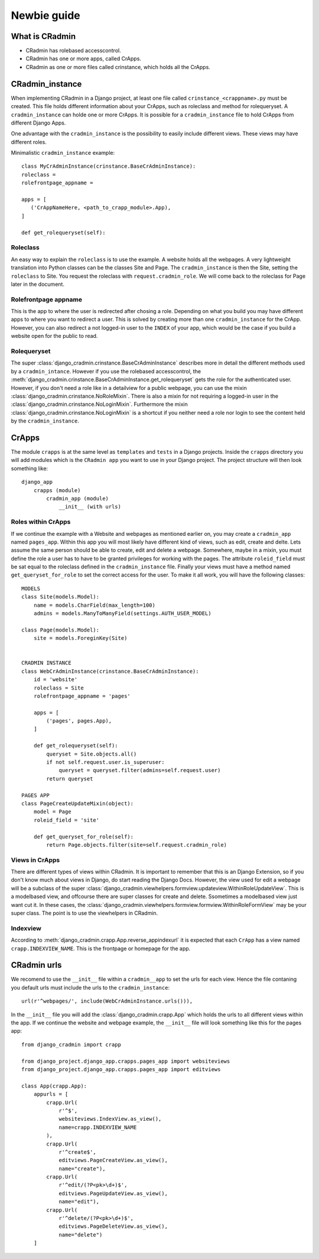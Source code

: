 ############
Newbie guide
############

.. _newbieguide:


***************
What is CRadmin
***************
- CRadmin has rolebased accesscontrol.
- CRadmin has one or more apps, called CrApps.
- CRadmin as one or more files called crinstance, which holds all the CrApps.


****************
CRadmin_instance
****************
When implementing CRadmin in a Django project, at least one file called ``crinstance_<crappname>.py`` must be created.
This file holds different information about your CrApps, such as roleclass and method for rolequeryset. A
``cradmin_instance`` can holde one or more CrApps. It is possible for a
``cradmin_instance`` file to hold CrApps from different Django Apps.

One advantage with the ``cradmin_instance`` is the possibility to easily include different views. These views may have
different roles.

Minimalistic ``cradmin_instance`` example::

    class MyCrAdminInstance(crinstance.BaseCrAdminInstance):
    roleclass =
    rolefrontpage_appname =

    apps = [
       ('CrAppNameHere, <path_to_crapp_module>.App),
    ]

    def get_rolequeryset(self):

Roleclass
---------
An easy way to explain the ``roleclass`` is to use the example. A website holds all the
webpages. A very lightweight translation into Python classes can be the classes Site and Page. The ``cradmin_instance``
is then the Site, setting the ``roleclass`` to Site. You request the roleclass with ``request.cradmin_role``.
We will come back to the roleclass for Page later in the document.

Rolefrontpage appname
---------------------
This is the app to where the user is redirected after chosing a role. Depending on what you build you may have different
apps to where you want to redirect a user. This is solved by creating more than one ``cradmin_instance`` for the CrApp.
However, you can also redirect a not logged-in user to the ``INDEX`` of your app, which would be the
case if you build a website open for the public to read.

Rolequeryset
------------
The super :class:`django_cradmin.crinstance.BaseCrAdminInstance` describes more in detail the different methods used by
a ``cradmin_intance``. However if you use the rolebased accesscontrol, the
:meth:`django_cradmin.crinstance.BaseCrAdminInstance.get_rolequeryset` gets the role for the authenticated user.
However, if you don't need a role like in a detailview for a public webpage, you can use the mixin
:class:`django_cradmin.crinstance.NoRoleMixin`. There is also a mixin for not requiring a logged-in user in the
:class:`django_cradmin.crinstance.NoLoginMixin`. Furthermore the mixin :class:`django_cradmin.crinstance.NoLoginMixin`
is a shortcut if you neither need a role nor login to see the content held by the ``cradmin_instance``.


******
CrApps
******
The module ``crapps`` is at the same level as ``templates`` and ``tests`` in a Django projects. Inside the ``crapps``
directory you will add modules which is the ``CRadmin app`` you want to use in your Django project. The project
structure will then look something like::

    django_app
        crapps (module)
            cradmin_app (module)
                __init__ (with urls)

Roles within CrApps
-------------------
If we continue the example with a Website and webpages as mentioned earlier on, you may create a ``cradmin_app`` named
``pages_app``. Within this app you will most likely have different kind of views, such as edit, create and delte. Lets
assume the same person should be able to create, edit and delete a webpage. Somewhere, maybe in a mixin, you must
define the role a user has to have to be granted privileges for working with the pages. The attribute ``roleid_field``
must be sat equal to the roleclass defined in the ``cradmin_instance`` file. Finally your views must have a method named
``get_queryset_for_role`` to set the correct access for the user.
To make it all work, you will have the following classes::

    MODELS
    class Site(models.Model):
        name = models.CharField(max_length=100)
        admins = models.ManyToManyField(settings.AUTH_USER_MODEL)

    class Page(models.Model):
        site = models.ForeginKey(Site)


    CRADMIN INSTANCE
    class WebCrAdminInstance(crinstance.BaseCrAdminInstance):
        id = 'website'
        roleclass = Site
        rolefrontpage_appname = 'pages'

        apps = [
            ('pages', pages.App),
        ]

        def get_rolequeryset(self):
            queryset = Site.objects.all()
            if not self.request.user.is_superuser:
                queryset = queryset.filter(admins=self.request.user)
            return queryset

    PAGES APP
    class PageCreateUpdateMixin(object):
        model = Page
        roleid_field = 'site'

        def get_queryset_for_role(self):
            return Page.objects.filter(site=self.request.cradmin_role)

Views in CrApps
---------------
There are different types of views within CRadmin. It is important to remember that this is an Django Extension, so if
you don't know much about views in Django, do start reading the Django Docs. However, the view used for edit a webpage
will be a subclass of the super :class:`django_cradmin.viewhelpers.formview.updateview.WithinRoleUpdateView`. This is
a modelbased view, and offcourse there are super classes for create and delete. Ssometimes a modelbased view
just want cut it. In these cases, the :class:`django_cradmin.viewhelpers.formview.formview.WithinRoleFormView` may be
your super class. The point is to use the viewhelpers in CRadmin.

Indexview
---------
According to :meth:`django_cradmin.crapp.App.reverse_appindexurl` it is expected that each ``CrApp`` has a view named
``crapp.INDEXVIEW_NAME``. This is the frontpage or homepage for the app.


************
CRadmin urls
************
We recomend to use the ``__init__`` file within a ``cradmin__app`` to set the urls for each view. Hence the file
contaning you default urls must include the urls to the ``cradmin_instance``::

    url(r'^webpages/', include(WebCrAdminInstance.urls())),

In the ``__init__`` file you will add the :class:`django_cradmin.crapp.App` which holds the urls to all different views
within the app. If we continue the website and webpage example, the ``__init__`` file will look something like this for
the pages app::

    from django_cradmin import crapp

    from django_project.django_app.crapps.pages_app import websiteviews
    from django_project.django_app.crapps.pages_app import editviews

    class App(crapp.App):
        appurls = [
            crapp.Url(
                r'^$',
                websiteviews.IndexView.as_view(),
                name=crapp.INDEXVIEW_NAME
            ),
            crapp.Url(
                r'^create$',
                editviews.PageCreateView.as_view(),
                name="create"),
            crapp.Url(
                r'^edit/(?P<pk>\d+)$',
                editviews.PageUpdateView.as_view(),
                name="edit"),
            crapp.Url(
                r'^delete/(?P<pk>\d+)$',
                editviews.PageDeleteView.as_view(),
                name="delete")
        ]
